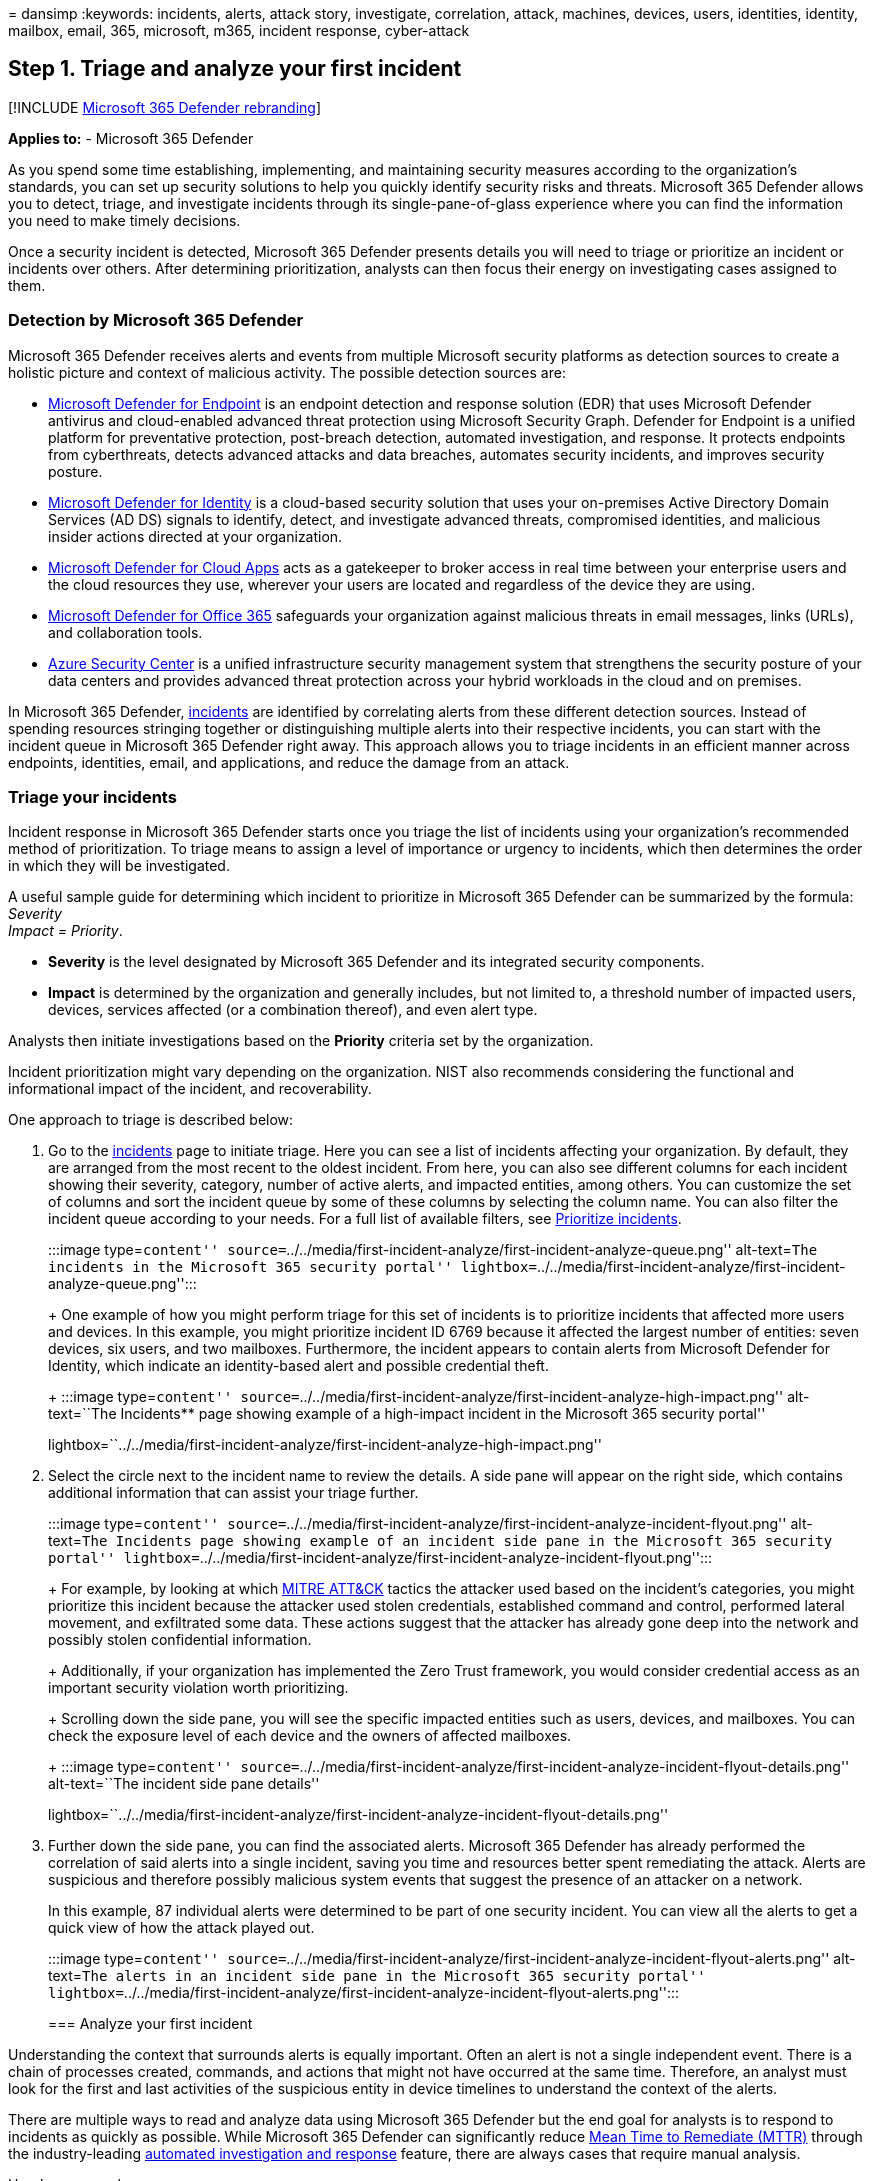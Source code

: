 = 
dansimp
:keywords: incidents, alerts, attack story, investigate, correlation,
attack, machines, devices, users, identities, identity, mailbox, email,
365, microsoft, m365, incident response, cyber-attack

== Step 1. Triage and analyze your first incident

{empty}[!INCLUDE link:../includes/microsoft-defender.md[Microsoft 365
Defender rebranding]]

*Applies to:* - Microsoft 365 Defender

As you spend some time establishing, implementing, and maintaining
security measures according to the organization’s standards, you can set
up security solutions to help you quickly identify security risks and
threats. Microsoft 365 Defender allows you to detect, triage, and
investigate incidents through its single-pane-of-glass experience where
you can find the information you need to make timely decisions.

Once a security incident is detected, Microsoft 365 Defender presents
details you will need to triage or prioritize an incident or incidents
over others. After determining prioritization, analysts can then focus
their energy on investigating cases assigned to them.

=== Detection by Microsoft 365 Defender

Microsoft 365 Defender receives alerts and events from multiple
Microsoft security platforms as detection sources to create a holistic
picture and context of malicious activity. The possible detection
sources are:

* link:../defender-endpoint/microsoft-defender-endpoint.md[Microsoft
Defender for Endpoint] is an endpoint detection and response solution
(EDR) that uses Microsoft Defender antivirus and cloud-enabled advanced
threat protection using Microsoft Security Graph. Defender for Endpoint
is a unified platform for preventative protection, post-breach
detection, automated investigation, and response. It protects endpoints
from cyberthreats, detects advanced attacks and data breaches, automates
security incidents, and improves security posture.
* link:/defender-for-identity/what-is[Microsoft Defender for Identity]
is a cloud-based security solution that uses your on-premises Active
Directory Domain Services (AD DS) signals to identify, detect, and
investigate advanced threats, compromised identities, and malicious
insider actions directed at your organization.
* link:/cloud-app-security/[Microsoft Defender for Cloud Apps] acts as a
gatekeeper to broker access in real time between your enterprise users
and the cloud resources they use, wherever your users are located and
regardless of the device they are using.
* link:/microsoft-365/security/office-365-security/defender-for-office-365[Microsoft
Defender for Office 365] safeguards your organization against malicious
threats in email messages, links (URLs), and collaboration tools.
* link:/azure/security-center/security-center-introduction[Azure
Security Center] is a unified infrastructure security management system
that strengthens the security posture of your data centers and provides
advanced threat protection across your hybrid workloads in the cloud and
on premises.

In Microsoft 365 Defender, link:incidents-overview.md[incidents] are
identified by correlating alerts from these different detection sources.
Instead of spending resources stringing together or distinguishing
multiple alerts into their respective incidents, you can start with the
incident queue in Microsoft 365 Defender right away. This approach
allows you to triage incidents in an efficient manner across endpoints,
identities, email, and applications, and reduce the damage from an
attack.

=== Triage your incidents

Incident response in Microsoft 365 Defender starts once you triage the
list of incidents using your organization’s recommended method of
prioritization. To triage means to assign a level of importance or
urgency to incidents, which then determines the order in which they will
be investigated.

A useful sample guide for determining which incident to prioritize in
Microsoft 365 Defender can be summarized by the formula: _Severity +
Impact = Priority_.

* *Severity* is the level designated by Microsoft 365 Defender and its
integrated security components.
* *Impact* is determined by the organization and generally includes, but
not limited to, a threshold number of impacted users, devices, services
affected (or a combination thereof), and even alert type.

Analysts then initiate investigations based on the *Priority* criteria
set by the organization.

Incident prioritization might vary depending on the organization. NIST
also recommends considering the functional and informational impact of
the incident, and recoverability.

One approach to triage is described below:

[arabic]
. Go to the link:incidents-overview.md[incidents] page to initiate
triage. Here you can see a list of incidents affecting your
organization. By default, they are arranged from the most recent to the
oldest incident. From here, you can also see different columns for each
incident showing their severity, category, number of active alerts, and
impacted entities, among others. You can customize the set of columns
and sort the incident queue by some of these columns by selecting the
column name. You can also filter the incident queue according to your
needs. For a full list of available filters, see
link:incident-queue.md#available-filters[Prioritize incidents].
+
:::image type=``content''
source=``../../media/first-incident-analyze/first-incident-analyze-queue.png''
alt-text=``The incidents in the Microsoft 365 security portal''
lightbox=``../../media/first-incident-analyze/first-incident-analyze-queue.png'':::
+
One example of how you might perform triage for this set of incidents is
to prioritize incidents that affected more users and devices. In this
example, you might prioritize incident ID 6769 because it affected the
largest number of entities: seven devices, six users, and two mailboxes.
Furthermore, the incident appears to contain alerts from Microsoft
Defender for Identity, which indicate an identity-based alert and
possible credential theft.
+
:::image type=``content''
source=``../../media/first-incident-analyze/first-incident-analyze-high-impact.png''
alt-text=``The Incidents** page showing example of a high-impact
incident in the Microsoft 365 security portal''
lightbox=``../../media/first-incident-analyze/first-incident-analyze-high-impact.png'':::
. Select the circle next to the incident name to review the details. A
side pane will appear on the right side, which contains additional
information that can assist your triage further.
+
:::image type=``content''
source=``../../media/first-incident-analyze/first-incident-analyze-incident-flyout.png''
alt-text=``The Incidents page showing example of an incident side pane
in the Microsoft 365 security portal''
lightbox=``../../media/first-incident-analyze/first-incident-analyze-incident-flyout.png'':::
+
For example, by looking at which https://attack.mitre.org/[MITRE ATT&CK]
tactics the attacker used based on the incident’s categories, you might
prioritize this incident because the attacker used stolen credentials,
established command and control, performed lateral movement, and
exfiltrated some data. These actions suggest that the attacker has
already gone deep into the network and possibly stolen confidential
information.
+
Additionally, if your organization has implemented the Zero Trust
framework, you would consider credential access as an important security
violation worth prioritizing.
+
Scrolling down the side pane, you will see the specific impacted
entities such as users, devices, and mailboxes. You can check the
exposure level of each device and the owners of affected mailboxes.
+
:::image type=``content''
source=``../../media/first-incident-analyze/first-incident-analyze-incident-flyout-details.png''
alt-text=``The incident side pane details''
lightbox=``../../media/first-incident-analyze/first-incident-analyze-incident-flyout-details.png'':::
. Further down the side pane, you can find the associated alerts.
Microsoft 365 Defender has already performed the correlation of said
alerts into a single incident, saving you time and resources better
spent remediating the attack. Alerts are suspicious and therefore
possibly malicious system events that suggest the presence of an
attacker on a network.
+
In this example, 87 individual alerts were determined to be part of one
security incident. You can view all the alerts to get a quick view of
how the attack played out.
+
:::image type=``content''
source=``../../media/first-incident-analyze/first-incident-analyze-incident-flyout-alerts.png''
alt-text=``The alerts in an incident side pane in the Microsoft 365
security portal''
lightbox=``../../media/first-incident-analyze/first-incident-analyze-incident-flyout-alerts.png'':::

=== Analyze your first incident

Understanding the context that surrounds alerts is equally important.
Often an alert is not a single independent event. There is a chain of
processes created, commands, and actions that might not have occurred at
the same time. Therefore, an analyst must look for the first and last
activities of the suspicious entity in device timelines to understand
the context of the alerts.

There are multiple ways to read and analyze data using Microsoft 365
Defender but the end goal for analysts is to respond to incidents as
quickly as possible. While Microsoft 365 Defender can significantly
reduce
https://www.microsoft.com/security/blog/2020/05/04/lessons-learned-microsoft-soc-part-3c/[Mean
Time to Remediate (MTTR)] through the industry-leading
link:m365d-autoir.md[automated investigation and response] feature,
there are always cases that require manual analysis.

Here’s an example:

[arabic]
. Once triage priority has been determined, an analyst begins an
in-depth analysis by selecting the incident name. This page brings up
the *Attack story* where data is displayed in tabs to assist with the
analysis. Under the *Alerts story* tab, the types of alerts are
displayed. Analysts can click on each alert to drill down into the
respective detection source.
+
:::image type=``content''
source=``../../media/first-incident-analyze/first-incident-analyze-summary-tab.png''
alt-text=``Screenshot that shows the attack story of an incident.''
lightbox=``../../media/first-incident-analyze/first-incident-analyze-summary-tab.png'':::
+
For a quick guide about which domain each detection source covers,
review the link:#detection-by-microsoft-365-defender[Detect] section of
this article.
. From the *Alerts* tab, you can pivot to the detection source to
conduct a more in-depth investigation and analysis. For example,
selecting Malware Detection with Microsoft Defender for Cloud Apps as
the detection source takes the analyst to its corresponding alert page.
+
:::image type=``content''
source=``../../media/first-incident-analyze/first-incident-analyze-select-alert.png''
alt-text=``The Incidents page that shows an example of selecting an
alert of an incident.''
lightbox=``../../media/first-incident-analyze/first-incident-analyze-select-alert.png'':::
+
:::image type=``content''
source=``../../media/first-incident-analyze/first-incident-analyze-link-to-mcas.png''
alt-text=``A corresponding page in the Microsoft Defender for Cloud
Apps''
lightbox=``../../media/first-incident-analyze/first-incident-analyze-link-to-mcas.png'':::
. To investigate our example further, scrolling to the bottom of the
page to view the *Users affected*. To see the activity and context
surrounding the malware detection, select Annette Hill’s user page.
+
:::image type=``content''
source=``../../media/first-incident-analyze/first-incident-analyze-user-page.png''
alt-text=``A user page''
lightbox=``../../media/first-incident-analyze/first-incident-analyze-user-page.png'':::
. The user page lists events chronologically, starting with a _Risky
Sign-in from a TOR network IP Address_ alert. While the suspiciousness
of an activity depends on the nature of how an organization conducts its
business, in most cases the use of The Onion Router (TOR), a network
that allows users to browse the web anonymously, in an enterprise
environment might be considered highly unlikely and unnecessary for
regular online operations.
+
:::image type=``content''
source=``../../media/first-incident-analyze/first-incident-analyze-user-event-list.png''
alt-text=``The chronological list of events for a user''
lightbox=``../../media/first-incident-analyze/first-incident-analyze-user-event-list.png'':::
. Each alert can be selected to obtain more information on the activity.
For example, selecting *Activity from a Tor IP Address* alert leads you
to that alert’s own page. Annette is an Administrator of Office 365,
which indicates elevated privileges and that the source incident might
have led to access to confidential information.
+
:::image type=``content''
source=``../../media/first-incident-analyze/first-incident-analyze-mcas-alert.png''
alt-text=``The alerts details for the Microsoft Defender for Cloud
Apps''
lightbox=``../../media/first-incident-analyze/first-incident-analyze-mcas-alert.png''
:::
. By selecting other alerts, you can get a complete picture of the
attack.

=== Next step

:::image type=``content''
source=``../../media/first-incident-overview/first-incident-path-step2.png''
alt-text=``The Remediate option in the Respond to your first incident
page''
lightbox=``../../media/first-incident-overview/first-incident-path-step2.png'':::

Learn how to link:first-incident-remediate.md[remediate incidents].

=== See also

* link:incidents-overview.md[Incidents overview]
* link:investigate-incidents.md[Investigate incidents]
* link:manage-incidents.md[Manage incidents]

